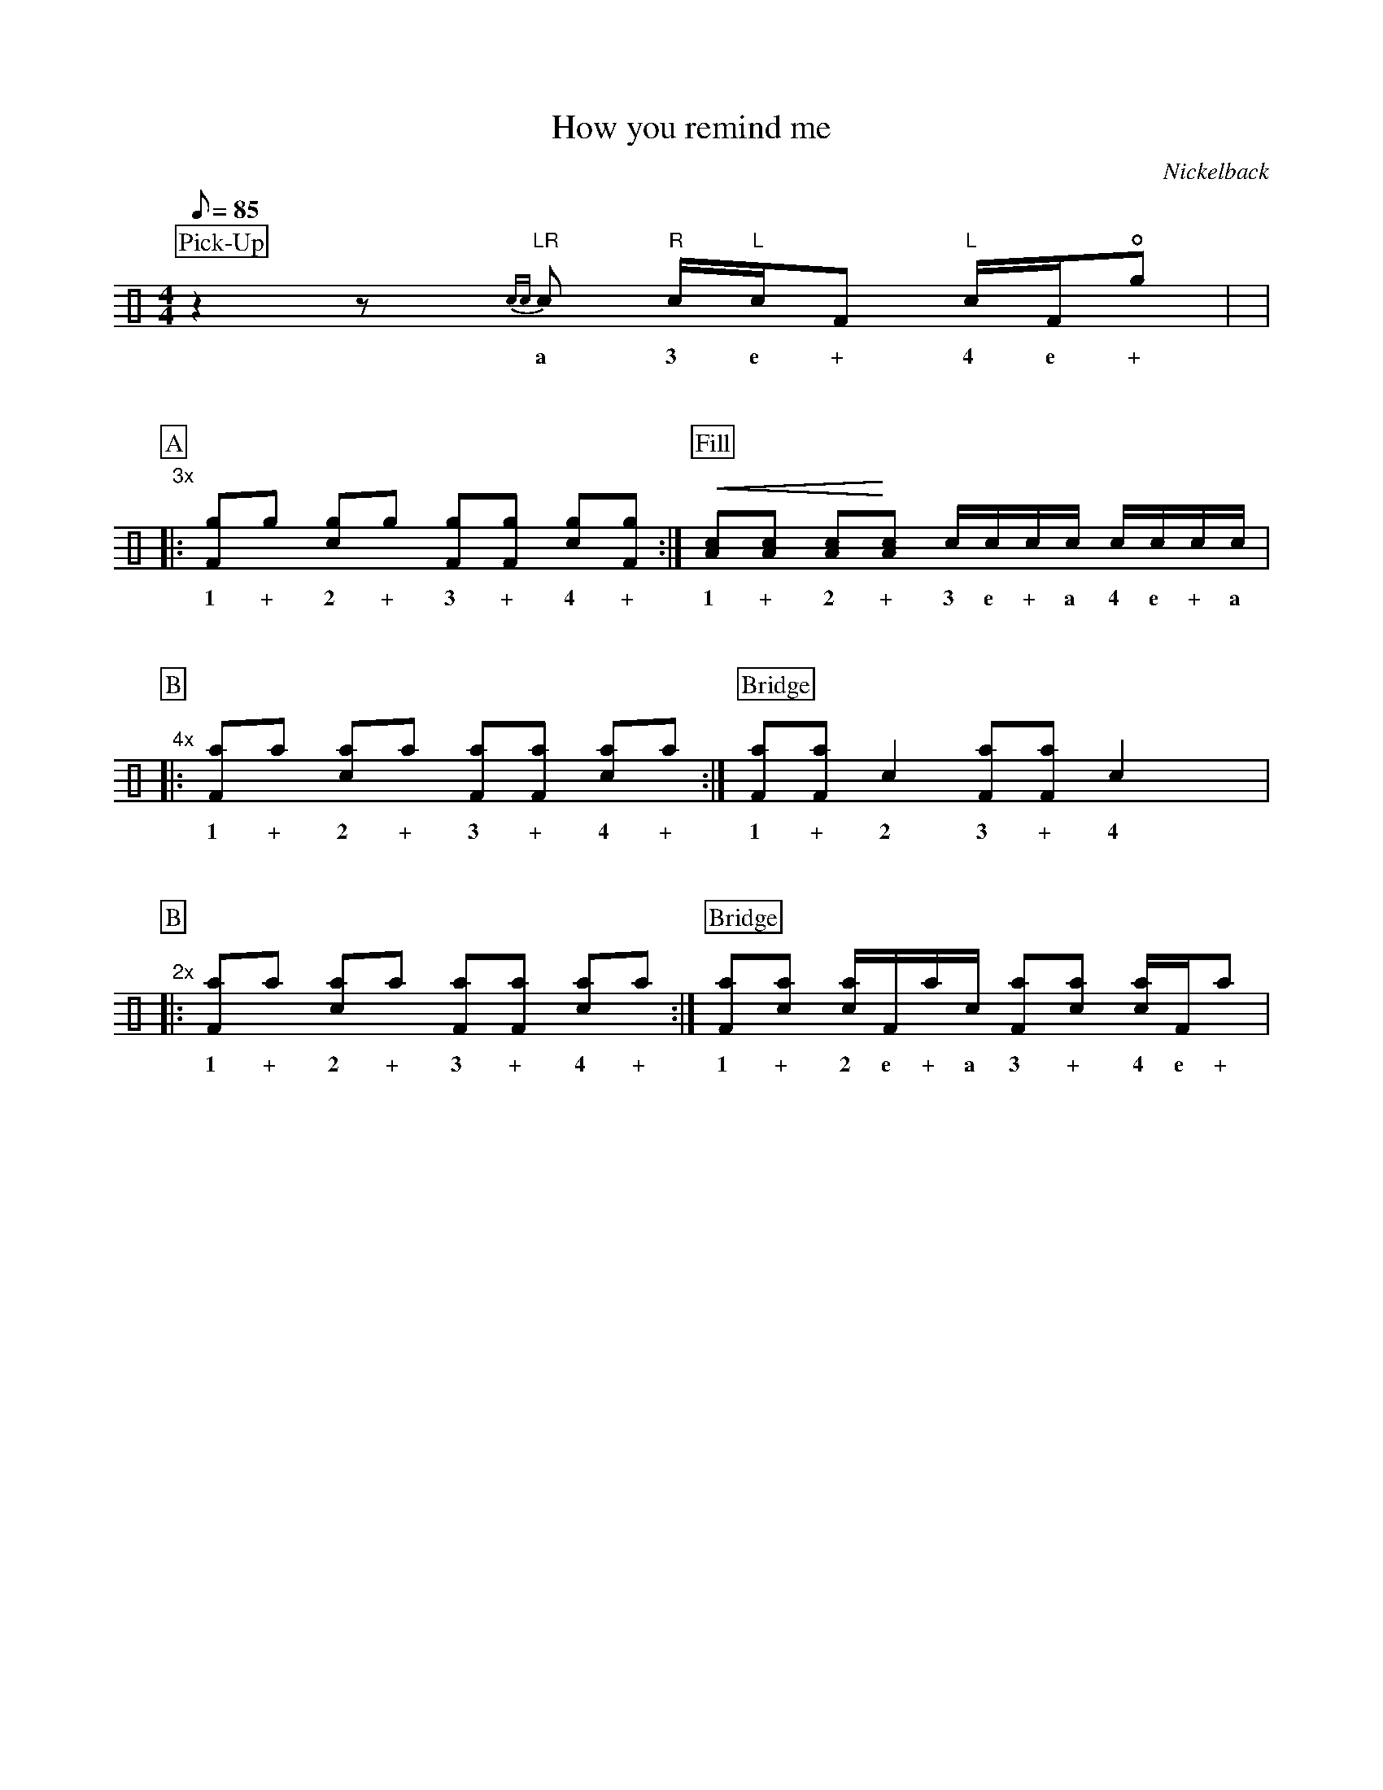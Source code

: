 X:1
T:How you remind me
C:Nickelback
Z:Hawkynt (19.12.2023)
M:4/4
Q:85
K:clef=perc
U:n=!style=x!
%%partsbox 1  % show a box around part-names
%%flatbeams=1 % all beams are flat
%%staffsep 4cm % separation of lines
%%MIDI channel 10
%%MIDI program 0
%%MIDI drummap D 44 %pedal hi-hat
%%MIDI drummap F 36 %bass drum 1
%%MIDI drummap A 41 %low floor tom
%%MIDI drummap B 45 %low tom
%%MIDI drummap c 38 %acoustic snare
%%MIDI drummap d 48 %hi mid tom
%%MIDI drummap e 50 %high tom
%%MIDI drummap f 51 %ride cymbal 1
%%MIDI drummap g 42 %closed hi hat
%%MIDI drummap a 49 %crash cymbal 1
%%MIDI drummap b 52 %chinese cymbal
V:drums stem=up
L:1/8
P:Pick-Up
z2zy "LR"{cc}c "R"c1/2"L"c1/2F "L"c1/2F1/2!open!ng |y8|
w:a 3 e + 4 e +
%V:1
P:A
"3x"|: [Fng]ng [cng]ng [Fng][Fng] [cng][Fng] :| [P:Fill] !crescendo(! [Ac][Ac] [Ac]!crescendo)![Ac] c1/2c1/2c1/2c1/2 c1/2c1/2c1/2c1/2 |
w:1 + 2 + 3 + 4 + 1 + 2 + 3 e + a 4 e + a
%V:2
P:B
"4x"|: [naF]na [nac]na [naF][naF] [nac]na :| [P:Bridge] [Fna][Fna] c2 [Fna][Fna] c2 yyy|
w:1 + 2 + 3 + 4 + 1 + 2 3 + 4
%V:3
P:B
"2x"|: [naF]na [nac]na [naF][naF] [nac]na :| [P:Bridge]  [Fna][cna] [cna]1/2F1/2na1/2c1/2 [Fna][cna] [cna]1/2F1/2na |
w:1 + 2 + 3 + 4 + 1 + 2 e + a 3 + 4 e +
